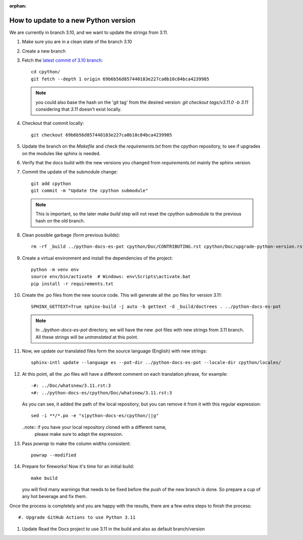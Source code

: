 :orphan:

How to update to a new Python version
=====================================

We are currently in branch 3.10, and we want to update the strings from 3.11.


#. Make sure you are in a clean state of the branch 3.10

#. Create a new branch

#. Fetch the `latest commit of 3.10 branch <https://github.com/python/cpython/commit/69b6b56d857440183e227ca0b10c84bca4239985>`_::

     cd cpython/
     git fetch --depth 1 origin 69b6b56d857440183e227ca0b10c84bca4239985

   .. note:: you could also base the hash on the 'git tag' from the desired
             version: `git checkout tags/v3.11.0 -b 3.11` considering that
             `3.11` doesn't exist locally.

#. Checkout that commit locally::

     git checkout 69b6b56d857440183e227ca0b10c84bca4239985

#. Update the branch on the `Makefile` and check the `requirements.txt` from
   the cpython repository, to see if upgrades on the modules like sphinx is
   needed.

#. Verify that the docs build with the new versions you changed from
   `requirements.txt` mainly the sphinx version.

#. Commit the update of the submodule change::

     git add cpython
     git commit -m "Update the cpython submodule"

   .. note:: This is important, so the later `make build` step will not reset
             the cpython submodule to the previous hash on the old branch.

#. Clean possible garbage (form previous builds)::

     rm -rf _build ../python-docs-es-pot cpython/Doc/CONTRIBUTING.rst cpython/Doc/upgrade-python-version.rst

   .. note: the 'python-docs-es-pot' is a temporary directory that is created
            in the next step. It's included here because it might be a leftover
            from previous attempts on your machine.

#. Create a virtual environment and install the dependencies of the project::

     python -m venv env
     source env/bin/activate  # Windows: env\Scripts\activate.bat
     pip install -r requirements.txt


#. Create the .po files from the new source code. This will generate all the .po files for version 3.11::

     SPHINX_GETTEXT=True sphinx-build -j auto -b gettext -d _build/doctrees . ../python-docs-es-pot

   .. note::

      In `../python-docs-es-pot` directory, we will have the new .pot files with new strings from 3.11 branch.
      All these strings will be *untranslated* at this point.

#. Now, we update our translated files form the source language (English) with new strings::

     sphinx-intl update --language es --pot-dir ../python-docs-es-pot --locale-dir cpython/locales/

#. At this point, all the `.po` files will have a different comment on each translation phrase,
   for example::

     -#: ../Doc/whatsnew/3.11.rst:3
     +#: ../python-docs-es/cpython/Doc/whatsnew/3.11.rst:3

   As you can see, it added the path of the local repository, but you can
   remove it from it with this regular expression::

     sed -i **/*.po -e "s|python-docs-es/cpython/||g"

   ..note:: if you have your local repository cloned with a different name,
            please make sure to adapt the expression.

#. Pass `powrap` to make the column widths consistent::

     powrap --modified

#. Prepare for fireworks! Now it's time for an initial build::

     make build

   you will find many warnings that needs to be fixed before the push
   of the new branch is done. So prepare a cup of any hot beverage
   and fix them.


Once the process is completely and you are happy with the results,
there are a few extra steps to finish the process::

#. Upgrade GitHub Actions to use Python 3.11

#. Update Read the Docs project to use 3.11 in the build and also as default branch/version
